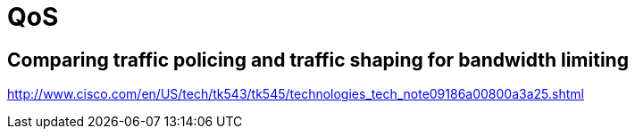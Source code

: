 = QoS




== Comparing traffic policing and traffic shaping for bandwidth limiting


http://www.cisco.com/en/US/tech/tk543/tk545/technologies_tech_note09186a00800a3a25.shtml

